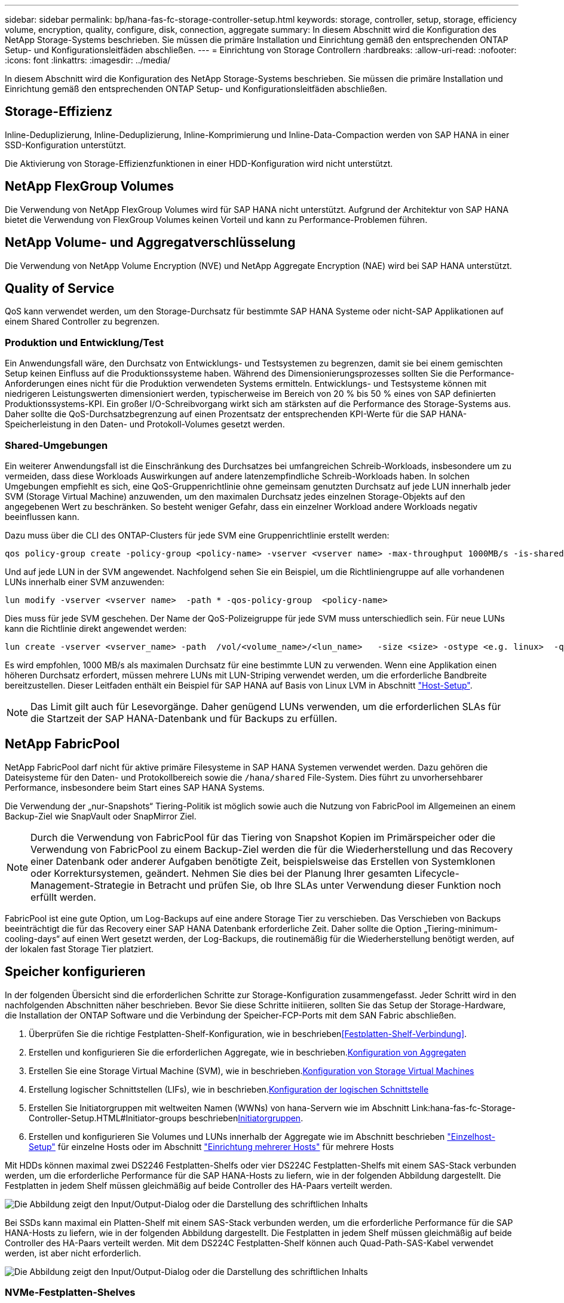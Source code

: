 ---
sidebar: sidebar 
permalink: bp/hana-fas-fc-storage-controller-setup.html 
keywords: storage, controller, setup, storage, efficiency volume, encryption, quality, configure, disk, connection, aggregate 
summary: In diesem Abschnitt wird die Konfiguration des NetApp Storage-Systems beschrieben. Sie müssen die primäre Installation und Einrichtung gemäß den entsprechenden ONTAP Setup- und Konfigurationsleitfäden abschließen. 
---
= Einrichtung von Storage Controllern
:hardbreaks:
:allow-uri-read: 
:nofooter: 
:icons: font
:linkattrs: 
:imagesdir: ../media/


[role="lead"]
In diesem Abschnitt wird die Konfiguration des NetApp Storage-Systems beschrieben. Sie müssen die primäre Installation und Einrichtung gemäß den entsprechenden ONTAP Setup- und Konfigurationsleitfäden abschließen.



== Storage-Effizienz

Inline-Deduplizierung, Inline-Deduplizierung, Inline-Komprimierung und Inline-Data-Compaction werden von SAP HANA in einer SSD-Konfiguration unterstützt.

Die Aktivierung von Storage-Effizienzfunktionen in einer HDD-Konfiguration wird nicht unterstützt.



== NetApp FlexGroup Volumes

Die Verwendung von NetApp FlexGroup Volumes wird für SAP HANA nicht unterstützt. Aufgrund der Architektur von SAP HANA bietet die Verwendung von FlexGroup Volumes keinen Vorteil und kann zu Performance-Problemen führen.



== NetApp Volume- und Aggregatverschlüsselung

Die Verwendung von NetApp Volume Encryption (NVE) und NetApp Aggregate Encryption (NAE) wird bei SAP HANA unterstützt.



== Quality of Service

QoS kann verwendet werden, um den Storage-Durchsatz für bestimmte SAP HANA Systeme oder nicht-SAP Applikationen auf einem Shared Controller zu begrenzen.



=== Produktion und Entwicklung/Test

Ein Anwendungsfall wäre, den Durchsatz von Entwicklungs- und Testsystemen zu begrenzen, damit sie bei einem gemischten Setup keinen Einfluss auf die Produktionssysteme haben. Während des Dimensionierungsprozesses sollten Sie die Performance-Anforderungen eines nicht für die Produktion verwendeten Systems ermitteln. Entwicklungs- und Testsysteme können mit niedrigeren Leistungswerten dimensioniert werden, typischerweise im Bereich von 20 % bis 50 % eines von SAP definierten Produktionssystems-KPI. Ein großer I/O-Schreibvorgang wirkt sich am stärksten auf die Performance des Storage-Systems aus. Daher sollte die QoS-Durchsatzbegrenzung auf einen Prozentsatz der entsprechenden KPI-Werte für die SAP HANA-Speicherleistung in den Daten- und Protokoll-Volumes gesetzt werden.



=== Shared-Umgebungen

Ein weiterer Anwendungsfall ist die Einschränkung des Durchsatzes bei umfangreichen Schreib-Workloads, insbesondere um zu vermeiden, dass diese Workloads Auswirkungen auf andere latenzempfindliche Schreib-Workloads haben. In solchen Umgebungen empfiehlt es sich, eine QoS-Gruppenrichtlinie ohne gemeinsam genutzten Durchsatz auf jede LUN innerhalb jeder SVM (Storage Virtual Machine) anzuwenden, um den maximalen Durchsatz jedes einzelnen Storage-Objekts auf den angegebenen Wert zu beschränken. So besteht weniger Gefahr, dass ein einzelner Workload andere Workloads negativ beeinflussen kann.

Dazu muss über die CLI des ONTAP-Clusters für jede SVM eine Gruppenrichtlinie erstellt werden:

....
qos policy-group create -policy-group <policy-name> -vserver <vserver name> -max-throughput 1000MB/s -is-shared false
....
Und auf jede LUN in der SVM angewendet. Nachfolgend sehen Sie ein Beispiel, um die Richtliniengruppe auf alle vorhandenen LUNs innerhalb einer SVM anzuwenden:

....
lun modify -vserver <vserver name>  -path * -qos-policy-group  <policy-name>
....
Dies muss für jede SVM geschehen. Der Name der QoS-Polizeigruppe für jede SVM muss unterschiedlich sein. Für neue LUNs kann die Richtlinie direkt angewendet werden:

....
lun create -vserver <vserver_name> -path  /vol/<volume_name>/<lun_name>   -size <size> -ostype <e.g. linux>  -qos-policy-group <policy-name>
....
Es wird empfohlen, 1000 MB/s als maximalen Durchsatz für eine bestimmte LUN zu verwenden. Wenn eine Applikation einen höheren Durchsatz erfordert, müssen mehrere LUNs mit LUN-Striping verwendet werden, um die erforderliche Bandbreite bereitzustellen. Dieser Leitfaden enthält ein Beispiel für SAP HANA auf Basis von Linux LVM in Abschnitt link:hana-fas-fc-host-setup.html#create-lvm-volume-groups-and-logical-volumes["Host-Setup"].


NOTE: Das Limit gilt auch für Lesevorgänge. Daher genügend LUNs verwenden, um die erforderlichen SLAs für die Startzeit der SAP HANA-Datenbank und für Backups zu erfüllen.



== NetApp FabricPool

NetApp FabricPool darf nicht für aktive primäre Filesysteme in SAP HANA Systemen verwendet werden. Dazu gehören die Dateisysteme für den Daten- und Protokollbereich sowie die `/hana/shared` File-System. Dies führt zu unvorhersehbarer Performance, insbesondere beim Start eines SAP HANA Systems.

Die Verwendung der „nur-Snapshots“ Tiering-Politik ist möglich sowie auch die Nutzung von FabricPool im Allgemeinen an einem Backup-Ziel wie SnapVault oder SnapMirror Ziel.


NOTE: Durch die Verwendung von FabricPool für das Tiering von Snapshot Kopien im Primärspeicher oder die Verwendung von FabricPool zu einem Backup-Ziel werden die für die Wiederherstellung und das Recovery einer Datenbank oder anderer Aufgaben benötigte Zeit, beispielsweise das Erstellen von Systemklonen oder Korrektursystemen, geändert. Nehmen Sie dies bei der Planung Ihrer gesamten Lifecycle- Management-Strategie in Betracht und prüfen Sie, ob Ihre SLAs unter Verwendung dieser Funktion noch erfüllt werden.

FabricPool ist eine gute Option, um Log-Backups auf eine andere Storage Tier zu verschieben. Das Verschieben von Backups beeinträchtigt die für das Recovery einer SAP HANA Datenbank erforderliche Zeit. Daher sollte die Option „Tiering-minimum-cooling-days“ auf einen Wert gesetzt werden, der Log-Backups, die routinemäßig für die Wiederherstellung benötigt werden, auf der lokalen fast Storage Tier platziert.



== Speicher konfigurieren

In der folgenden Übersicht sind die erforderlichen Schritte zur Storage-Konfiguration zusammengefasst. Jeder Schritt wird in den nachfolgenden Abschnitten näher beschrieben. Bevor Sie diese Schritte initiieren, sollten Sie das Setup der Storage-Hardware, die Installation der ONTAP Software und die Verbindung der Speicher-FCP-Ports mit dem SAN Fabric abschließen.

. Überprüfen Sie die richtige Festplatten-Shelf-Konfiguration, wie in beschrieben<<Festplatten-Shelf-Verbindung>>.
. Erstellen und konfigurieren Sie die erforderlichen Aggregate, wie in beschrieben.<<Konfiguration von Aggregaten>>
. Erstellen Sie eine Storage Virtual Machine (SVM), wie in beschrieben.<<Konfiguration von Storage Virtual Machines>>
. Erstellung logischer Schnittstellen (LIFs), wie in beschrieben.<<Konfiguration der logischen Schnittstelle>>
. Erstellen Sie Initiatorgruppen mit weltweiten Namen (WWNs) von hana-Servern wie im Abschnitt Link:hana-fas-fc-Storage-Controller-Setup.HTML#Initiator-groups beschrieben<<Initiatorgruppen>>.
. Erstellen und konfigurieren Sie Volumes und LUNs innerhalb der Aggregate wie im Abschnitt beschrieben link:hana-fas-fc-storage-controller-setup_single_host.html["Einzelhost-Setup"] für einzelne Hosts oder im Abschnitt link:hana-fas-fc-storage-controller-setup_multiple_hosts.html["Einrichtung mehrerer Hosts"] für mehrere Hosts


Mit HDDs können maximal zwei DS2246 Festplatten-Shelfs oder vier DS224C Festplatten-Shelfs mit einem SAS-Stack verbunden werden, um die erforderliche Performance für die SAP HANA-Hosts zu liefern, wie in der folgenden Abbildung dargestellt. Die Festplatten in jedem Shelf müssen gleichmäßig auf beide Controller des HA-Paars verteilt werden.

image:saphana_fas_fc_image10.png["Die Abbildung zeigt den Input/Output-Dialog oder die Darstellung des schriftlichen Inhalts"]

Bei SSDs kann maximal ein Platten-Shelf mit einem SAS-Stack verbunden werden, um die erforderliche Performance für die SAP HANA-Hosts zu liefern, wie in der folgenden Abbildung dargestellt. Die Festplatten in jedem Shelf müssen gleichmäßig auf beide Controller des HA-Paars verteilt werden. Mit dem DS224C Festplatten-Shelf können auch Quad-Path-SAS-Kabel verwendet werden, ist aber nicht erforderlich.

image:saphana_fas_fc_image11.png["Die Abbildung zeigt den Input/Output-Dialog oder die Darstellung des schriftlichen Inhalts"]



=== NVMe-Festplatten-Shelves

Jedes NS224 NVMe-Festplatten-Shelf ist, wie in der folgenden Abbildung dargestellt, mit zwei 100-GbE-Ports pro Controller verbunden. Die Festplatten in jedem Shelf müssen gleichmäßig auf beide Controller des HA-Paars verteilt werden.

image:saphana_fas_ns224.png["MVMe Platten-Shelf-Verbindungen"]



== Konfiguration von Aggregaten

Im Allgemeinen müssen zwei Aggregate pro Controller konfiguriert werden, unabhängig davon, welches Platten-Shelf oder Festplattentechnologie (SSD oder HDD) zum Einsatz kommt. Dieser Schritt ist notwendig, damit Sie alle verfügbaren Controller-Ressourcen nutzen können. Für Systeme der FAS 2000 Serie genügt ein Daten-Aggregat.



=== Aggregatkonfiguration mit HDDs

Die folgende Abbildung zeigt eine Konfiguration für acht SAP HANA-Hosts. Vier SAP HANA-Hosts sind mit jedem Storage-Controller verbunden. Zwei separate Aggregate, eines an jedem Storage Controller, sind konfiguriert. Jedes Aggregat ist mit 4 × 10 = 40 Datenfestplatten (HDDs) konfiguriert.

image:saphana_fas_fc_image12.png["Die Abbildung zeigt den Input/Output-Dialog oder die Darstellung des schriftlichen Inhalts"]



=== Aggregat-Konfiguration mit nur SDD-Systemen

Im Allgemeinen müssen zwei Aggregate pro Controller konfiguriert werden, unabhängig davon, welches Platten-Shelf oder Festplattentechnologie (SSDs oder HDDs) zum Einsatz kommt.

Die folgende Abbildung zeigt eine Konfiguration mit 12 SAP HANA Hosts, die auf einem 12-GB-SAS-Shelf ausgeführt werden und mit ADPv2 konfiguriert sind. Sechs SAP-HANA-Hosts sind mit jedem Storage-Controller verbunden. Vier separate Aggregate, zwei an jedem Storage Controller, sind konfiguriert. Jedes Aggregat ist mit 11 Festplatten mit neun Daten und zwei Parity-Festplatten-Partitionen konfiguriert. Für jeden Controller stehen zwei Ersatzpartitionen zur Verfügung.

image:saphana_fas_fc_image13.png["Die Abbildung zeigt den Input/Output-Dialog oder die Darstellung des schriftlichen Inhalts"]



== Konfiguration von Storage Virtual Machines

SAP Landschaften mit SAP HANA Datenbanken aus mehreren Hosts können eine einzige SVM verwenden. Falls erforderlich, kann jeder SAP-Landschaft auch eine SVM zugewiesen werden, falls diese von verschiedenen Teams innerhalb eines Unternehmens gemanagt werden. Die Screenshots und die Befehlsausgaben in diesem Dokument verwenden eine SVM mit dem Namen `hana`.



== Konfiguration der logischen Schnittstelle

Innerhalb der Storage-Cluster-Konfiguration muss eine Netzwerkschnittstelle (LIF) erstellt und einem dedizierten FCP-Port zugewiesen werden. Wenn beispielsweise vier FCP-Ports aus Performance-Gründen erforderlich sind, müssen vier LIFs erstellt werden. Die folgende Abbildung zeigt einen Screenshot der acht LIFs, die auf der SVM konfiguriert wurden.

image:saphana_fas_fc_image14a.png["Überblick über logische Schnittstellen"]

Während der SVM-Erstellung mit ONTAP 9 System Manager können alle erforderlichen physischen FCP-Ports ausgewählt und automatisch eine LIF pro physischem Port erstellt werden.

In der folgenden Abbildung ist die Erstellung von SVMs und LIFs mit ONTAP System Manager dargestellt.

image:saphana_fas_fc_image15a.png["SVM-Erstellung"]



== Initiatorgruppen

Eine Initiatorgruppe kann für jeden Server oder für eine Gruppe von Servern konfiguriert werden, die Zugriff auf eine LUN benötigen. Für die iGroup Konfiguration sind die weltweiten Port-Namen (WWPNs) der Server erforderlich.

Verwenden der `sanlun` Führen Sie den folgenden Befehl aus, um die WWPNs jedes SAP HANA-Hosts abzurufen:

....
stlrx300s8-6:~ # sanlun fcp show adapter
/sbin/udevadm
/sbin/udevadm

host0 ...... WWPN:2100000e1e163700
host1 ...... WWPN:2100000e1e163701
....

NOTE: Das `sanlun` Tool ist Teil der NetApp Host Utilities und muss auf jedem SAP HANA-Host installiert sein. Weitere Details finden Sie in Abschnitt link:hana-fas-fc-host-setup.html["Hosteinrichtung:"]

Die Initiatorgruppen können über die CLI des ONTAP-Clusters erstellt werden.

....
lun igroup create -igroup <igroup name> -protocol fcp -ostype linux -initiator <list of initiators> -vserver <SVM name>
....